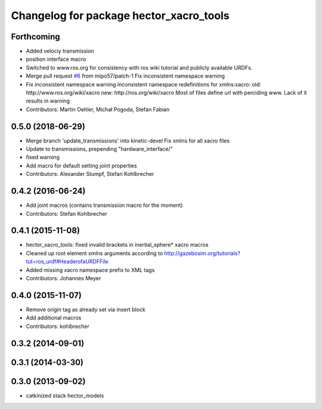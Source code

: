 ^^^^^^^^^^^^^^^^^^^^^^^^^^^^^^^^^^^^^^^^
Changelog for package hector_xacro_tools
^^^^^^^^^^^^^^^^^^^^^^^^^^^^^^^^^^^^^^^^

Forthcoming
-----------
* Added velociy transmission
* position interface macro
* Switched to www.ros.org for consistency with ros wiki tutorial and publicly available URDFs.
* Merge pull request `#6 <https://github.com/tu-darmstadt-ros-pkg/hector_models/issues/6>`_ from mipo57/patch-1
  Fix inconsistent namespace warning
* Fix inconsistent namespace warning
  inconsistent namespace redefinitions for xmlns:xacro:
  old: http://www.ros.org/wiki/xacro
  new: http://ros.org/wiki/xacro
  Most of files define url with perciding www. Lack of it results in warning
* Contributors: Martin Oehler, Michał Pogoda, Stefan Fabian

0.5.0 (2018-06-29)
------------------
* Merge branch 'update_transmissions' into kinetic-devel
  Fix xmlns for all xacro files
* Update to transmissions, prepending "hardware_interface/"
* fixed warning
* Add macro for default setting joint properties
* Contributors: Alexander Stumpf, Stefan Kohlbrecher

0.4.2 (2016-06-24)
------------------
* Add joint macros (contains transmission macro for the moment)
* Contributors: Stefan Kohlbrecher

0.4.1 (2015-11-08)
------------------
* hector_xacro_tools: fixed invalid brackets in inertial_sphere* xacro macros
* Cleaned up root element xmlns arguments according to http://gazebosim.org/tutorials?tut=ros_urdf#HeaderofaURDFFile
* Added missing xacro namespace prefix to XML tags
* Contributors: Johannes Meyer

0.4.0 (2015-11-07)
------------------
* Remove origin tag as already set via insert block
* Add additional macros
* Contributors: kohlbrecher

0.3.2 (2014-09-01)
------------------

0.3.1 (2014-03-30)
------------------

0.3.0 (2013-09-02)
------------------
* catkinized stack hector_models
